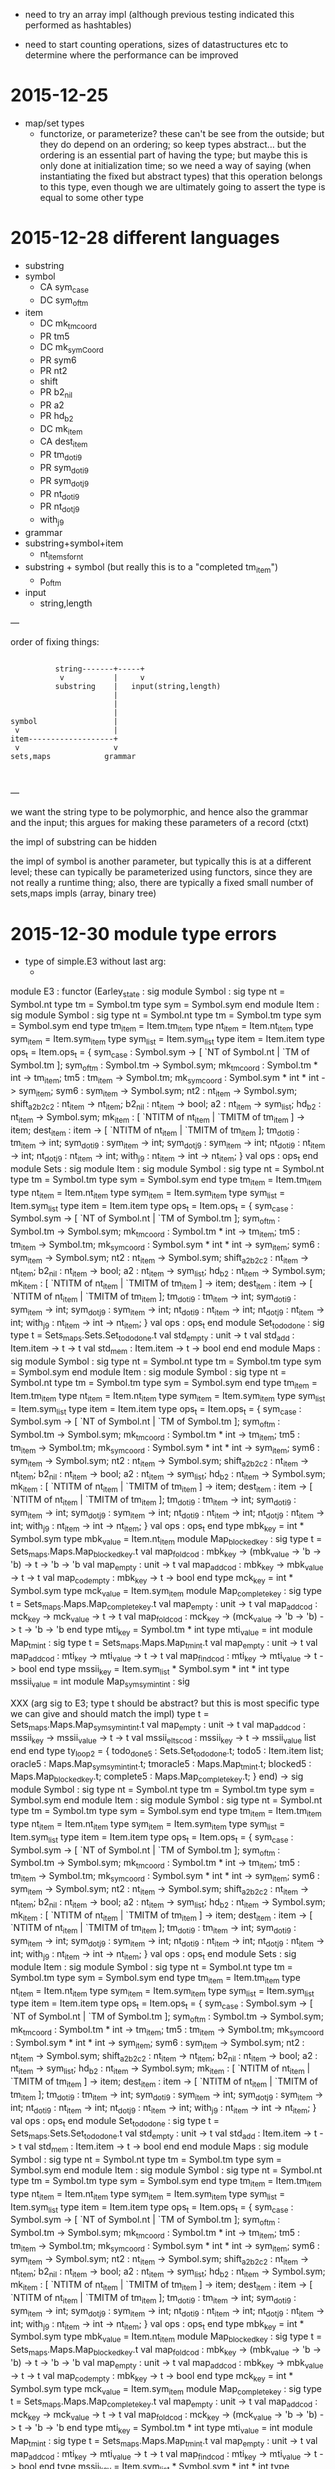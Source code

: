 
  - need to try an array impl (although previous testing indicated
    this performed as hashtables)


  - need to start counting operations, sizes of datastructures etc to
    determine where the performance can be improved


* 2015-12-25 

  - map/set types
    - functorize, or parameterize? these can't be see from the
      outside; but they do depend on an ordering; so keep types
      abstract... but the ordering is an essential part of having the
      type; but maybe this is only done at initialization time; so we
      need a way of saying (when instantiating the fixed but abstract
      types) that this operation belongs to this type, even though we
      are ultimately going to assert the type is equal to some other
      type

* 2015-12-28 different languages

  - substring
  - symbol
    - CA sym_case
    - DC sym_of_tm
  - item
    - DC mk_tm_coord
    - PR tm5
    - DC mk_sym_Coord
    - PR sym6
    - PR nt2
    -    shift
    - PR b2_nil
    - PR a2
    - PR hd_b2
    - DC mk_item
    - CA dest_item
    - PR tm_dot_i9
    - PR sym_dot_i9
    - PR sym_dot_j9
    - PR nt_dot_i9
    - PR nt_dot_j9
    -    with_j9


  - grammar
  - substring+symbol+item
    - nt_items_for_nt 
  - substring + symbol (but really this is to a "completed tm_item")
    - p_of_tm


  - input
    - string,length


---

order of fixing things:



                                                    
                                                    
                                                    
                                                    
#+BEGIN_SRC                                                    
                               
              string-------+-----+
               v           |     v
              substring    |   input(string,length)
                           |   
                           |
                           |
    symbol                 |
     v                     |
    item-------------------+
     v                     v
    sets,maps            grammar
                                                    

#+END_SRC                                                    
                                                    
                                                    
                                                    
                                                    

---

we want the string type to be polymorphic, and hence also the grammar
and the input; this argues for making these parameters of a record
(ctxt)

the impl of substring can be hidden

the impl of symbol is another parameter, but typically this is at a
different level; these can typically be parameterized using functors,
since they are not really a runtime thing; also, there are typically a
fixed small number of sets,maps impls (array, binary tree)

* 2015-12-30 module type errors

  - type of simple.E3 without last arg:
    - 

module E3 :
  functor
    (Earley_state : sig
                      module Symbol :
                        sig
                          type nt = Symbol.nt
                          type tm = Symbol.tm
                          type sym = Symbol.sym
                        end
                      module Item :
                        sig
                          module Symbol :
                            sig
                              type nt = Symbol.nt
                              type tm = Symbol.tm
                              type sym = Symbol.sym
                            end
                          type tm_item = Item.tm_item
                          type nt_item = Item.nt_item
                          type sym_item = Item.sym_item
                          type sym_list = Item.sym_list
                          type item = Item.item
                          type ops_t =
                            Item.ops_t = {
                            sym_case :
                              Symbol.sym ->
                              [ `NT of Symbol.nt | `TM of Symbol.tm ];
                            sym_of_tm : Symbol.tm -> Symbol.sym;
                            mk_tm_coord : Symbol.tm * int -> tm_item;
                            tm5 : tm_item -> Symbol.tm;
                            mk_sym_coord : Symbol.sym * int * int -> sym_item;
                            sym6 : sym_item -> Symbol.sym;
                            nt2 : nt_item -> Symbol.sym;
                            shift_a2_b2_c2 : nt_item -> nt_item;
                            b2_nil : nt_item -> bool;
                            a2 : nt_item -> sym_list;
                            hd_b2 : nt_item -> Symbol.sym;
                            mk_item :
                              [ `NTITM of nt_item | `TMITM of tm_item ] ->
                              item;
                            dest_item :
                              item ->
                              [ `NTITM of nt_item | `TMITM of tm_item ];
                            tm_dot_i9 : tm_item -> int;
                            sym_dot_i9 : sym_item -> int;
                            sym_dot_j9 : sym_item -> int;
                            nt_dot_i9 : nt_item -> int;
                            nt_dot_j9 : nt_item -> int;
                            with_j9 : nt_item -> int -> nt_item;
                          }
                          val ops : ops_t
                        end
                      module Sets :
                        sig
                          module Item :
                            sig
                              module Symbol :
                                sig
                                  type nt = Symbol.nt
                                  type tm = Symbol.tm
                                  type sym = Symbol.sym
                                end
                              type tm_item = Item.tm_item
                              type nt_item = Item.nt_item
                              type sym_item = Item.sym_item
                              type sym_list = Item.sym_list
                              type item = Item.item
                              type ops_t =
                                Item.ops_t = {
                                sym_case :
                                  Symbol.sym ->
                                  [ `NT of Symbol.nt | `TM of Symbol.tm ];
                                sym_of_tm : Symbol.tm -> Symbol.sym;
                                mk_tm_coord : Symbol.tm * int -> tm_item;
                                tm5 : tm_item -> Symbol.tm;
                                mk_sym_coord :
                                  Symbol.sym * int * int -> sym_item;
                                sym6 : sym_item -> Symbol.sym;
                                nt2 : nt_item -> Symbol.sym;
                                shift_a2_b2_c2 : nt_item -> nt_item;
                                b2_nil : nt_item -> bool;
                                a2 : nt_item -> sym_list;
                                hd_b2 : nt_item -> Symbol.sym;
                                mk_item :
                                  [ `NTITM of nt_item | `TMITM of tm_item ] ->
                                  item;
                                dest_item :
                                  item ->
                                  [ `NTITM of nt_item | `TMITM of tm_item ];
                                tm_dot_i9 : tm_item -> int;
                                sym_dot_i9 : sym_item -> int;
                                sym_dot_j9 : sym_item -> int;
                                nt_dot_i9 : nt_item -> int;
                                nt_dot_j9 : nt_item -> int;
                                with_j9 : nt_item -> int -> nt_item;
                              }
                              val ops : ops_t
                            end
                          module Set_todo_done :
                            sig
                              type t = Sets_maps.Sets.Set_todo_done.t
                              val std_empty : unit -> t
                              val std_add : Item.item -> t -> t
                              val std_mem : Item.item -> t -> bool
                            end
                        end
                      module Maps :
                        sig
                          module Symbol :
                            sig
                              type nt = Symbol.nt
                              type tm = Symbol.tm
                              type sym = Symbol.sym
                            end
                          module Item :
                            sig
                              module Symbol :
                                sig
                                  type nt = Symbol.nt
                                  type tm = Symbol.tm
                                  type sym = Symbol.sym
                                end
                              type tm_item = Item.tm_item
                              type nt_item = Item.nt_item
                              type sym_item = Item.sym_item
                              type sym_list = Item.sym_list
                              type item = Item.item
                              type ops_t =
                                Item.ops_t = {
                                sym_case :
                                  Symbol.sym ->
                                  [ `NT of Symbol.nt | `TM of Symbol.tm ];
                                sym_of_tm : Symbol.tm -> Symbol.sym;
                                mk_tm_coord : Symbol.tm * int -> tm_item;
                                tm5 : tm_item -> Symbol.tm;
                                mk_sym_coord :
                                  Symbol.sym * int * int -> sym_item;
                                sym6 : sym_item -> Symbol.sym;
                                nt2 : nt_item -> Symbol.sym;
                                shift_a2_b2_c2 : nt_item -> nt_item;
                                b2_nil : nt_item -> bool;
                                a2 : nt_item -> sym_list;
                                hd_b2 : nt_item -> Symbol.sym;
                                mk_item :
                                  [ `NTITM of nt_item | `TMITM of tm_item ] ->
                                  item;
                                dest_item :
                                  item ->
                                  [ `NTITM of nt_item | `TMITM of tm_item ];
                                tm_dot_i9 : tm_item -> int;
                                sym_dot_i9 : sym_item -> int;
                                sym_dot_j9 : sym_item -> int;
                                nt_dot_i9 : nt_item -> int;
                                nt_dot_j9 : nt_item -> int;
                                with_j9 : nt_item -> int -> nt_item;
                              }
                              val ops : ops_t
                            end
                          type mbk_key = int * Symbol.sym
                          type mbk_value = Item.nt_item
                          module Map_blocked_key :
                            sig
                              type t = Sets_maps.Maps.Map_blocked_key.t
                              val map_fold_cod :
                                mbk_key ->
                                (mbk_value -> 'b -> 'b) -> t -> 'b -> 'b
                              val map_empty : unit -> t
                              val map_add_cod :
                                mbk_key -> mbk_value -> t -> t
                              val map_cod_empty : mbk_key -> t -> bool
                            end
                          type mck_key = int * Symbol.sym
                          type mck_value = Item.sym_item
                          module Map_complete_key :
                            sig
                              type t = Sets_maps.Maps.Map_complete_key.t
                              val map_empty : unit -> t
                              val map_add_cod :
                                mck_key -> mck_value -> t -> t
                              val map_fold_cod :
                                mck_key ->
                                (mck_value -> 'b -> 'b) -> t -> 'b -> 'b
                            end
                          type mti_key = Symbol.tm * int
                          type mti_value = int
                          module Map_tm_int :
                            sig
                              type t = Sets_maps.Maps.Map_tm_int.t
                              val map_empty : unit -> t
                              val map_add_cod :
                                mti_key -> mti_value -> t -> t
                              val map_find_cod :
                                mti_key -> mti_value -> t -> bool
                            end
                          type mssii_key =
                              Item.sym_list * Symbol.sym * int * int
                          type mssii_value = int
                          module Map_sym_sym_int_int :
                            sig

XXX (arg sig to E3; type t should be abstract? but this is most specific type we can give and should match the impl)
                              type t = Sets_maps.Maps.Map_sym_sym_int_int.t
                              val map_empty : unit -> t
                              val map_add_cod :
                                mssii_key -> mssii_value -> t -> t
                              val mssii_elts_cod :
                                mssii_key -> t -> mssii_value list
                            end
                        end
                      type ty_loop2 = {
                        todo_done5 : Sets.Set_todo_done.t;
                        todo5 : Item.item list;
                        oracle5 : Maps.Map_sym_sym_int_int.t;
                        tmoracle5 : Maps.Map_tm_int.t;
                        blocked5 : Maps.Map_blocked_key.t;
                        complete5 : Maps.Map_complete_key.t;
                      }
                    end) ->
    sig
      module Symbol :
        sig type nt = Symbol.nt type tm = Symbol.tm type sym = Symbol.sym end
      module Item :
        sig
          module Symbol :
            sig
              type nt = Symbol.nt
              type tm = Symbol.tm
              type sym = Symbol.sym
            end
          type tm_item = Item.tm_item
          type nt_item = Item.nt_item
          type sym_item = Item.sym_item
          type sym_list = Item.sym_list
          type item = Item.item
          type ops_t =
            Item.ops_t = {
            sym_case : Symbol.sym -> [ `NT of Symbol.nt | `TM of Symbol.tm ];
            sym_of_tm : Symbol.tm -> Symbol.sym;
            mk_tm_coord : Symbol.tm * int -> tm_item;
            tm5 : tm_item -> Symbol.tm;
            mk_sym_coord : Symbol.sym * int * int -> sym_item;
            sym6 : sym_item -> Symbol.sym;
            nt2 : nt_item -> Symbol.sym;
            shift_a2_b2_c2 : nt_item -> nt_item;
            b2_nil : nt_item -> bool;
            a2 : nt_item -> sym_list;
            hd_b2 : nt_item -> Symbol.sym;
            mk_item : [ `NTITM of nt_item | `TMITM of tm_item ] -> item;
            dest_item : item -> [ `NTITM of nt_item | `TMITM of tm_item ];
            tm_dot_i9 : tm_item -> int;
            sym_dot_i9 : sym_item -> int;
            sym_dot_j9 : sym_item -> int;
            nt_dot_i9 : nt_item -> int;
            nt_dot_j9 : nt_item -> int;
            with_j9 : nt_item -> int -> nt_item;
          }
          val ops : ops_t
        end
      module Sets :
        sig
          module Item :
            sig
              module Symbol :
                sig
                  type nt = Symbol.nt
                  type tm = Symbol.tm
                  type sym = Symbol.sym
                end
              type tm_item = Item.tm_item
              type nt_item = Item.nt_item
              type sym_item = Item.sym_item
              type sym_list = Item.sym_list
              type item = Item.item
              type ops_t =
                Item.ops_t = {
                sym_case :
                  Symbol.sym -> [ `NT of Symbol.nt | `TM of Symbol.tm ];
                sym_of_tm : Symbol.tm -> Symbol.sym;
                mk_tm_coord : Symbol.tm * int -> tm_item;
                tm5 : tm_item -> Symbol.tm;
                mk_sym_coord : Symbol.sym * int * int -> sym_item;
                sym6 : sym_item -> Symbol.sym;
                nt2 : nt_item -> Symbol.sym;
                shift_a2_b2_c2 : nt_item -> nt_item;
                b2_nil : nt_item -> bool;
                a2 : nt_item -> sym_list;
                hd_b2 : nt_item -> Symbol.sym;
                mk_item : [ `NTITM of nt_item | `TMITM of tm_item ] -> item;
                dest_item : item -> [ `NTITM of nt_item | `TMITM of tm_item ];
                tm_dot_i9 : tm_item -> int;
                sym_dot_i9 : sym_item -> int;
                sym_dot_j9 : sym_item -> int;
                nt_dot_i9 : nt_item -> int;
                nt_dot_j9 : nt_item -> int;
                with_j9 : nt_item -> int -> nt_item;
              }
              val ops : ops_t
            end
          module Set_todo_done :
            sig
              type t = Sets_maps.Sets.Set_todo_done.t
              val std_empty : unit -> t
              val std_add : Item.item -> t -> t
              val std_mem : Item.item -> t -> bool
            end
        end
      module Maps :
        sig
          module Symbol :
            sig
              type nt = Symbol.nt
              type tm = Symbol.tm
              type sym = Symbol.sym
            end
          module Item :
            sig
              module Symbol :
                sig
                  type nt = Symbol.nt
                  type tm = Symbol.tm
                  type sym = Symbol.sym
                end
              type tm_item = Item.tm_item
              type nt_item = Item.nt_item
              type sym_item = Item.sym_item
              type sym_list = Item.sym_list
              type item = Item.item
              type ops_t =
                Item.ops_t = {
                sym_case :
                  Symbol.sym -> [ `NT of Symbol.nt | `TM of Symbol.tm ];
                sym_of_tm : Symbol.tm -> Symbol.sym;
                mk_tm_coord : Symbol.tm * int -> tm_item;
                tm5 : tm_item -> Symbol.tm;
                mk_sym_coord : Symbol.sym * int * int -> sym_item;
                sym6 : sym_item -> Symbol.sym;
                nt2 : nt_item -> Symbol.sym;
                shift_a2_b2_c2 : nt_item -> nt_item;
                b2_nil : nt_item -> bool;
                a2 : nt_item -> sym_list;
                hd_b2 : nt_item -> Symbol.sym;
                mk_item : [ `NTITM of nt_item | `TMITM of tm_item ] -> item;
                dest_item : item -> [ `NTITM of nt_item | `TMITM of tm_item ];
                tm_dot_i9 : tm_item -> int;
                sym_dot_i9 : sym_item -> int;
                sym_dot_j9 : sym_item -> int;
                nt_dot_i9 : nt_item -> int;
                nt_dot_j9 : nt_item -> int;
                with_j9 : nt_item -> int -> nt_item;
              }
              val ops : ops_t
            end
          type mbk_key = int * Symbol.sym
          type mbk_value = Item.nt_item
          module Map_blocked_key :
            sig
              type t = Sets_maps.Maps.Map_blocked_key.t
              val map_fold_cod :
                mbk_key -> (mbk_value -> 'b -> 'b) -> t -> 'b -> 'b
              val map_empty : unit -> t
              val map_add_cod : mbk_key -> mbk_value -> t -> t
              val map_cod_empty : mbk_key -> t -> bool
            end
          type mck_key = int * Symbol.sym
          type mck_value = Item.sym_item
          module Map_complete_key :
            sig
              type t = Sets_maps.Maps.Map_complete_key.t
              val map_empty : unit -> t
              val map_add_cod : mck_key -> mck_value -> t -> t
              val map_fold_cod :
                mck_key -> (mck_value -> 'b -> 'b) -> t -> 'b -> 'b
            end
          type mti_key = Symbol.tm * int
          type mti_value = int
          module Map_tm_int :
            sig
              type t = Sets_maps.Maps.Map_tm_int.t
              val map_empty : unit -> t
              val map_add_cod : mti_key -> mti_value -> t -> t
              val map_find_cod : mti_key -> mti_value -> t -> bool
            end
          type mssii_key = Item.sym_list * Symbol.sym * int * int
          type mssii_value = int
          module Map_sym_sym_int_int :
            sig
              type t = Sets_maps.Maps.Map_sym_sym_int_int.t
              val map_empty : unit -> t
              val map_add_cod : mssii_key -> mssii_value -> t -> t
              val mssii_elts_cod : mssii_key -> t -> mssii_value list
            end
        end
      val update_oracle :
        Maps.Map_sym_sym_int_int.t ->
        Item.nt_item * int -> Maps.Map_sym_sym_int_int.t
      val update_tmoracle :
        Maps.Map_tm_int.t -> Symbol.tm * int * int -> Maps.Map_tm_int.t
      val todo_is_empty : Earley_state.ty_loop2 -> bool
      val add_todo :
        Earley_state.ty_loop2 -> Sets.Item.item -> Earley_state.ty_loop2
      val pop_todo :
        Earley_state.ty_loop2 ->
        Earley_state.ty_loop2 * Earley_state.Item.item
      val cut :
        Item.nt_item ->
        Item.sym_item -> Earley_state.ty_loop2 -> Earley_state.ty_loop2
      val step :
        Ctxt.ctxt_t -> Earley_state.ty_loop2 -> Earley_state.ty_loop2
      val earley :
        Ctxt.ctxt_t -> Earley_state.ty_loop2 -> Earley_state.ty_loop2
    end


error msg:



error

-*- mode: compilation; default-directory: "/tmp/l/github/e3/src/" -*-
Compilation started at Wed Dec 30 11:33:16

make -k -C /tmp/l/github/e3/
make: Entering directory `/mnt/sdb1/tom/github/e3'
ocamlbuild -I src -cflag -w -cflag -8 core_types.cmo map_set_types.cmo core.cmo simple.cmo
/home/tr61/.opam/4.02.3/bin/ocamldep.opt -modules src/simple.ml > src/simple.ml.depends
/home/tr61/.opam/4.02.3/bin/ocamlc.opt -c -w -8 -annot -bin-annot -I src -o src/simple.cmo src/simple.ml
+ /home/tr61/.opam/4.02.3/bin/ocamlc.opt -c -w -8 -annot -bin-annot -I src -o src/simple.cmo src/simple.ml
File "src/simple.ml", line 261, characters 83-95:
Error: Signature mismatch:
       ...
       In module Maps.Map_sym_sym_int_int:
       Type declarations do not match:
         type t = Map_set_types.Default_map_impl(Key_ord)(Sets_maps.I1).t
       is not included in
         type t = Sets_maps.Maps.Map_sym_sym_int_int.t
Command exited with code 2.
make: *** [all] Error 10
make: Leaving directory `/mnt/sdb1/tom/github/e3'

Compilation exited abnormally with code 2 at Wed Dec 30 11:33:17

* 2015-12-30 order of fixing

  - we should provide a simple implementation of symbols, using a
    datatype (not just ints)
    - for p4 etc we also need to allow the user to define symbols and
      nt_item type, but we don't want the user to have to provide
      implementations of sets and map types; so somehow the user
      should provide the necessary info to allow construction of the
      set/map impls
    - p4 currently does this using gensym to tag symbols, lists of
      symbols, and items
  - the nt_items_for_nt could be altered to provide a list of symbols
    rather than nt_item; this would allow to hide the nt_item type,
    but this may not be what is wanted (eg p4 client needs to maintain
    an explicit nt_item type)
  - we should provide (ocaml std map, hashtable, array)
    implementations which the user can choose; we probably need
    orderings on symbols, and items (nt_item, sym_item, item)
  - need a default symbol impl; a default item impl (given symbol);
    and several sets/maps impls (given symbol, item, and some
    additional ordering/enumeration info)
* 2016-01-08 factorizing out the impl of sets and maps from simpl and hashtbl
* 2016-01-08 timings on pc1177


tr61@pc1177:/tmp/l/github/e3$ ./examples.native 
Start example 833 ......stop in 0.790363 seconds
Start example u5o ......stop in 6.772121 seconds
Start example 86f ......stop in 0.296937 seconds
Start example 17y ......stop in 2.253628 seconds
* 2016-01-14 array implementation

  - we want to work exclusively with integers
  - hashkey_t is misnamed; fixed
  - we need a different representation of items which takes the rhs
    into account; also shift should increment the index to avoid
    recalculating the index every time
    - an alternative is to tag every subrhs; this is probably better;
      also need a tag for the empty rhs
    - another alternative is to use an abstract type for items, which
      is actually int, and index into an array for the ops
      - this could be made general by assuming a function to map
        nt_item to int, and feeding in knowledge of the items at the
        start to enable precomputation; would have to feed in all
        nt_items (disregarding their coords); this in turn assumes
        that we are really abstracting over sym lists that can appear
      - note that we also have to override equals for sym_list
      - in fact, we are really thinking of abstracting over the *pair*
        of sym lists in nt_item
        - and then defining shift,b2_nil,a2,hd_b2
    - might be worth introducing another type "rev_sym_list_t"? just
      to makeit clear that things are stored in reverse?
      - 
  - the old e3_array looks like it just optimizes set_todo_done by
    making a 2d array and indexing into this (with a set of nt_item as
    before); this might have similar performance to a nested
    hashtable, with the first key being (i,j); worth checking the
    hashtable performance with this change?

before:

tr61@pc1177:/tmp/l/github/e3$ ./examples.native 
Start example 833 ......stop in 0.798566 seconds
Start example u5o ......stop in 6.851075 seconds
Start example 86f ......stop in 0.297224 seconds
Start example 17y ......stop in 2.32618 seconds

after (with change to maps)
tr61@pc1177:/tmp/l/github/e3$ ./examples.native 
Start example 833 ......stop in 0.799895 seconds
Start example u5o ......stop in 6.85153 seconds
Start example 86f ......stop in 0.300005 seconds
Start example 17y ......stop in 2.359839 seconds

so no change (slightly worse)

what about doing a similar thing for sets? no real change either

  - so if we want better performance we should allocate the array and
    use i,j to index into it
  - but from comments in example.ml, it appears that the array was not
    that much faster than the pure hashtable anyway
  - so these changes are fruitless!


* 2016-02-04 timings on pc1177 with single insert into std, and boolean to indicate whether item was already present

Start example 833 ......stop in 0.691734 seconds
Start example u5o ......stop in 6.021071 seconds
Start example 86f ......stop in 0.239377 seconds
Start example 17y ......stop in 1.873853 seconds

* 2016-02-06 thoughts on further optimization

  - need to get more info on the frequency of various operations, and
    their cost
  -


* 2016-02-06 functional/imperative impl for maps to sets

  - we have a map 'a -> 'b set
  - typically we are given an a, and want the 'b set pulled out, so we
    don't have to keep looking it up in the map
  - at some point later, we want to push the updated 'b set back into
    the map; for imperative impls this is redundant because we are
    mutating the 'b set in place
  - what is needed is a guarantee that the a -> bs entry in the map is
    unchanged while we alter bs; then an imperative impl doesn't have
    to update the map after updating bs
  - this isn't just a lookup and a later replace, it is a "lookup and
    lock", and later "replace and free".
  - for us, this lock could lock the entire map
  - thus, one might propose that ('a,'b) map = m_t support an
    operation lookup: m_t -> m_t' * 'b, and free: m_t' * 'b' -> m_t
    where m_t' is the "context" of the map
  - this is all rather complicated
  - essentially we are trying to avoid a map update when using an
    imperative impl; one way to do this is to record the map.find
    (k,v) and when we update the map, check physical equality of the
    (k,v') (in which case, don't bother with the update)
  - this is all really about parameterization, fixed vars etc
  - the other thing we may want is to make every set_add indicate
    whether the value was already present

* 2016-02-06 made a new branch 2016-02-06 for the current state, before major surgery

  - actually, isn't the point of map_fold_cod precisely to avoid
    repeatedly looking up the same set in the map?
    - for tmitms we do have a map_fold_cod inside a fold, but this is
      not expected to affect performance
    - still, perhaps it would be worth implementing these changes so
      that the interface is simpler? ie don't have map_fold_cod
